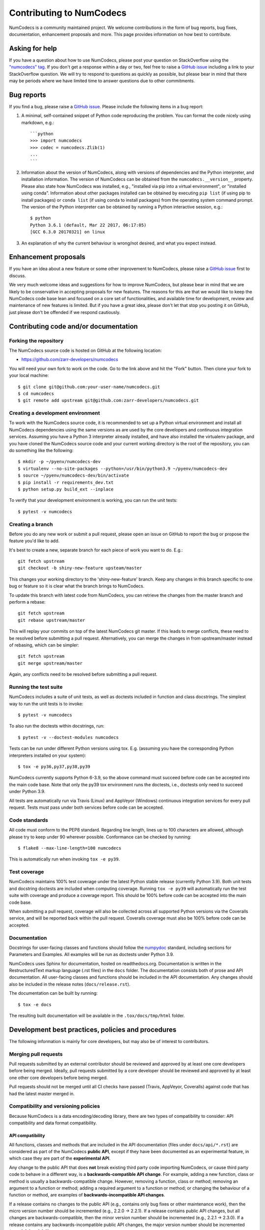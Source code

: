 Contributing to NumCodecs
=========================

NumCodecs is a community maintained project. We welcome contributions in the form of bug
reports, bug fixes, documentation, enhancement proposals and more. This page provides
information on how best to contribute.

Asking for help
---------------

If you have a question about how to use NumCodecs, please post your question on
StackOverflow using the `"numcodecs" tag <https://stackoverflow.com/questions/tagged/numcodecs>`_.
If you don't get a response within a day or two, feel free to raise a `GitHub issue
<https://github.com/zarr-developers/numcodecs/issues/new>`_ including a link to your
StackOverflow question. We will try to respond to questions as quickly as possible, but
please bear in mind that there may be periods where we have limited time to answer
questions due to other commitments.

Bug reports
-----------

If you find a bug, please raise a `GitHub issue
<https://github.com/zarr-developers/numcodecs/issues/new>`_. Please include the following items in
a bug report:

1. A minimal, self-contained snippet of Python code reproducing the problem. You can
   format the code nicely using markdown, e.g.::


    ```python
    >>> import numcodecs
    >>> codec = numcodecs.Zlib(1)
    ...
    ```

2. Information about the version of NumCodecs, along with versions of dependencies and the
   Python interpreter, and installation information. The version of NumCodecs can be obtained
   from the ``numcodecs.__version__`` property. Please also state how NumCodecs was installed,
   e.g., "installed via pip into a virtual environment", or "installed using conda".
   Information about other packages installed can be obtained by executing ``pip list``
   (if using pip to install packages) or ``conda list`` (if using conda to install
   packages) from the operating system command prompt. The version of the Python
   interpreter can be obtained by running a Python interactive session, e.g.::

    $ python
    Python 3.6.1 (default, Mar 22 2017, 06:17:05)
    [GCC 6.3.0 20170321] on linux

3. An explanation of why the current behaviour is wrong/not desired, and what you
   expect instead.

Enhancement proposals
---------------------

If you have an idea about a new feature or some other improvement to NumCodecs, please raise a
`GitHub issue <https://github.com/zarr-developers/numcodecs/issues/new>`_ first to discuss.

We very much welcome ideas and suggestions for how to improve NumCodecs, but please bear in
mind that we are likely to be conservative in accepting proposals for new features. The
reasons for this are that we would like to keep the NumCodecs code base lean and focused on
a core set of functionalities, and available time for development, review and maintenance
of new features is limited. But if you have a great idea, please don't let that stop
you posting it on GitHub, just please don't be offended if we respond cautiously.

Contributing code and/or documentation
--------------------------------------

Forking the repository
~~~~~~~~~~~~~~~~~~~~~~

The NumCodecs source code is hosted on GitHub at the following location:

* `https://github.com/zarr-developers/numcodecs <https://github.com/zarr-developers/numcodecs>`_

You will need your own fork to work on the code. Go to the link above and hit
the "Fork" button. Then clone your fork to your local machine::

    $ git clone git@github.com:your-user-name/numcodecs.git
    $ cd numcodecs
    $ git remote add upstream git@github.com:zarr-developers/numcodecs.git

Creating a development environment
~~~~~~~~~~~~~~~~~~~~~~~~~~~~~~~~~~

To work with the NumCodecs source code, it is recommended to set up a Python virtual
environment and install all NumCodecs dependencies using the same versions as are used by
the core developers and continuous integration services. Assuming you have a Python
3 interpreter already installed, and have also installed the virtualenv package, and
you have cloned the NumCodecs source code and your current working directory is the root of
the repository, you can do something like the following::

    $ mkdir -p ~/pyenv/numcodecs-dev
    $ virtualenv --no-site-packages --python=/usr/bin/python3.9 ~/pyenv/numcodecs-dev
    $ source ~/pyenv/numcodecs-dev/bin/activate
    $ pip install -r requirements_dev.txt
    $ python setup.py build_ext --inplace

To verify that your development environment is working, you can run the unit tests::

    $ pytest -v numcodecs

Creating a branch
~~~~~~~~~~~~~~~~~

Before you do any new work or submit a pull request, please open an issue on GitHub to
report the bug or propose the feature you'd like to add.

It's best to create a new, separate branch for each piece of work you want to do. E.g.::

    git fetch upstream
    git checkout -b shiny-new-feature upsteam/master

This changes your working directory to the 'shiny-new-feature' branch. Keep any changes in
this branch specific to one bug or feature so it is clear what the branch brings to
NumCodecs.

To update this branch with latest code from NumCodecs, you can retrieve the changes from
the master branch and perform a rebase::

    git fetch upstream
    git rebase upstream/master

This will replay your commits on top of the latest NumCodecs git master. If this leads to
merge conflicts, these need to be resolved before submitting a pull request.
Alternatively, you can merge the changes in from upstream/master instead of rebasing,
which can be simpler::

    git fetch upstream
    git merge upstream/master

Again, any conflicts need to be resolved before submitting a pull request.

Running the test suite
~~~~~~~~~~~~~~~~~~~~~~

NumCodecs includes a suite of unit tests, as well as doctests included in function and class
docstrings. The simplest way to run the unit tests is to invoke::

    $ pytest -v numcodecs

To also run the doctests within docstrings, run::

    $ pytest -v --doctest-modules numcodecs

Tests can be run under different Python versions using tox. E.g. (assuming you have the
corresponding Python interpreters installed on your system)::

    $ tox -e py36,py37,py38,py39

NumCodecs currently supports Python 6-3.9, so the above command must
succeed before code can be accepted into the main code base. Note that only the py39
tox environment runs the doctests, i.e., doctests only need to succeed under Python 3.9.

All tests are automatically run via Travis (Linux) and AppVeyor (Windows) continuous
integration services for every pull request. Tests must pass under both services before
code can be accepted.

Code standards
~~~~~~~~~~~~~~

All code must conform to the PEP8 standard. Regarding line length, lines up to 100
characters are allowed, although please try to keep under 90 wherever possible.
Conformance can be checked by running::

    $ flake8 --max-line-length=100 numcodecs

This is automatically run when invoking ``tox -e py39``.

Test coverage
~~~~~~~~~~~~~

NumCodecs maintains 100% test coverage under the latest Python stable release (currently
Python 3.9). Both unit tests and docstring doctests are included when computing
coverage. Running ``tox -e py39`` will automatically run the test suite with coverage
and produce a coverage report. This should be 100% before code can be accepted into the
main code base.

When submitting a pull request, coverage will also be collected across all supported
Python versions via the Coveralls service, and will be reported back within the pull
request. Coveralls coverage must also be 100% before code can be accepted.

Documentation
~~~~~~~~~~~~~

Docstrings for user-facing classes and functions should follow the `numpydoc
<https://github.com/numpy/numpy/blob/master/doc/HOWTO_DOCUMENT.rst.txt>`_ standard,
including sections for Parameters and Examples. All examples will be run as doctests
under Python 3.9.

NumCodecs uses Sphinx for documentation, hosted on readthedocs.org. Documentation is
written in the RestructuredText markup language (.rst files) in the ``docs`` folder.
The documentation consists both of prose and API documentation. All user-facing classes
and functions should be included in the API documentation. Any changes should also be
included in the release notes (``docs/release.rst``).

The documentation can be built by running::

    $ tox -e docs

The resulting built documentation will be available in the ``.tox/docs/tmp/html`` folder.

Development best practices, policies and procedures
---------------------------------------------------

The following information is mainly for core developers, but may also be of interest to
contributors.

Merging pull requests
~~~~~~~~~~~~~~~~~~~~~

Pull requests submitted by an external contributor should be reviewed and approved by at least
one core developers before being merged. Ideally, pull requests submitted by a core developer
should be reviewed and approved by at least one other core developers before being merged.

Pull requests should not be merged until all CI checks have passed (Travis, AppVeyor,
Coveralls) against code that has had the latest master merged in.

Compatibility and versioning policies
~~~~~~~~~~~~~~~~~~~~~~~~~~~~~~~~~~~~~

Because NumCodecs is a data encoding/decoding library, there are two types of compatibility to
consider: API compatibility and data format compatibility.

API compatibility
"""""""""""""""""

All functions, classes and methods that are included in the API
documentation (files under ``docs/api/*.rst``) are considered as part of the NumCodecs
**public API**, except if they have been documented as an experimental feature, in which case they
are part of the **experimental API**.

Any change to the public API that does **not** break existing third party
code importing NumCodecs, or cause third party code to behave in a different way, is a
**backwards-compatible API change**. For example, adding a new function, class or method is usually
a backwards-compatible change. However, removing a function, class or method; removing an argument
to a function or method; adding a required argument to a function or method; or changing the
behaviour of a function or method, are examples of **backwards-incompatible API changes**.

If a release contains no changes to the public API (e.g., contains only bug fixes or
other maintenance work), then the micro version number should be incremented (e.g.,
2.2.0 -> 2.2.1). If a release contains public API changes, but all changes are
backwards-compatible, then the minor version number should be incremented
(e.g., 2.2.1 -> 2.3.0). If a release contains any backwards-incompatible public API changes,
the major version number should be incremented (e.g., 2.3.0 -> 3.0.0).

Backwards-incompatible changes to the experimental API can be included in a minor release,
although this should be minimised if possible. I.e., it would be preferable to save up
backwards-incompatible changes to the experimental API to be included in a major release, and to
stabilise those features at the same time (i.e., move from experimental to public API), rather than
frequently tinkering with the experimental API in minor releases.

Data format compatibility
"""""""""""""""""""""""""

Each codec class in NumCodecs exposes a ``codec_id`` attribute, which is an identifier for the
**format of the encoded data** produced by that codec. Thus it is valid for two or more codec
classes to expose the same value for the ``codec_id`` attribute if the format of the encoded data
is identical. The ``codec_id`` is intended to provide a basis for achieving and managing
interoperability between versions of the NumCodecs package, as well as between NumCodecs and other
software libraries that aim to provide compatible codec implementations. Currently there is no
formal specification of the encoded data format corresponding to each ``codec_id``, so the codec
classes provided in the NumCodecs package should be taken as the reference implementation for a
given ``codec_id``.

There must be a one-to-one mapping from ``codec_id`` values to encoded data formats, and that
mapping must not change once the first implementation of a ``codec_id`` has been published within a
NumCodecs release. If a change is proposed to the encoded data format for a particular type of
codec, then this must be implemented in NumCodecs via a new codec class exposing a new ``codec_id``
value.

Note that the NumCodecs test suite includes a data fixture and tests to try and ensure that
data format compatibility is not accidentally broken. See the
:func:`test_backwards_compatibility` functions in test modules for each codec for examples.

When to make a release
~~~~~~~~~~~~~~~~~~~~~~

Ideally, any bug fixes that don't change the public API should be released as soon as
possible. It is fine for a micro release to contain only a single bug fix.

When to make a minor release is at the discretion of the core developers. There are no
hard-and-fast rules, e.g., it is fine to make a minor release to make a single new
feature available; equally, it is fine to make a minor release that includes a number of
changes.

Major releases obviously need to be given careful consideration, and should be done as
infrequently as possible, as they will break existing code and/or affect data
compatibility in some way.

Release procedure
~~~~~~~~~~~~~~~~~

Checkout and update the master branch::

    $ git checkout master
    $ git pull

Verify all tests pass on all supported Python versions, and docs build::

    $ tox

Tag the version (where "X.X.X" stands for the version number, e.g., "2.2.0")::

    $ version=X.X.X
    $ git tag -a v$version -m v$version
    $ git push --tags

This will trigger a GitHub Action which will build the source
distribution as well as wheels for all major platforms.

Obtain checksum for release to conda-forge::

    $ openssl sha256 dist/numcodecs-${version}.tar.gz

Release to conda-forge by making a pull request against the numcodecs-feedstock conda-forge
repository, incrementing the version number.
